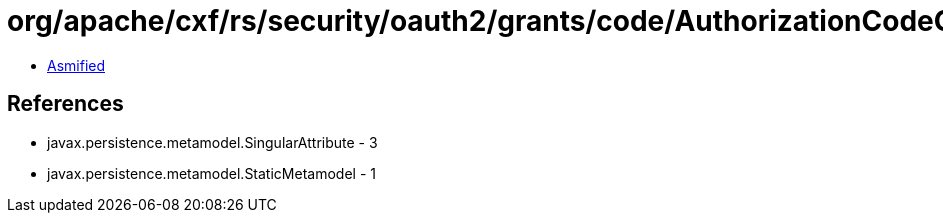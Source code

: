 = org/apache/cxf/rs/security/oauth2/grants/code/AuthorizationCodeGrant_.class

 - link:AuthorizationCodeGrant_-asmified.java[Asmified]

== References

 - javax.persistence.metamodel.SingularAttribute - 3
 - javax.persistence.metamodel.StaticMetamodel - 1
